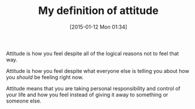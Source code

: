 #+POSTID: 9423
#+DATE: [2015-01-12 Mon 01:34]
#+OPTIONS: toc:nil num:nil todo:nil pri:nil tags:nil ^:nil TeX:nil
#+CATEGORY: Article
#+TAGS: philosophy
#+TITLE: My definition of attitude

Attitude is how you feel despite all of the logical reasons not to feel that way.

Attitude is how you feel despite what everyone else is telling you about how you /should/ be feeling right now.

Attitude means that you are taking personal responsibility and control of your life and how you feel instead of giving it away to something or someone else.



